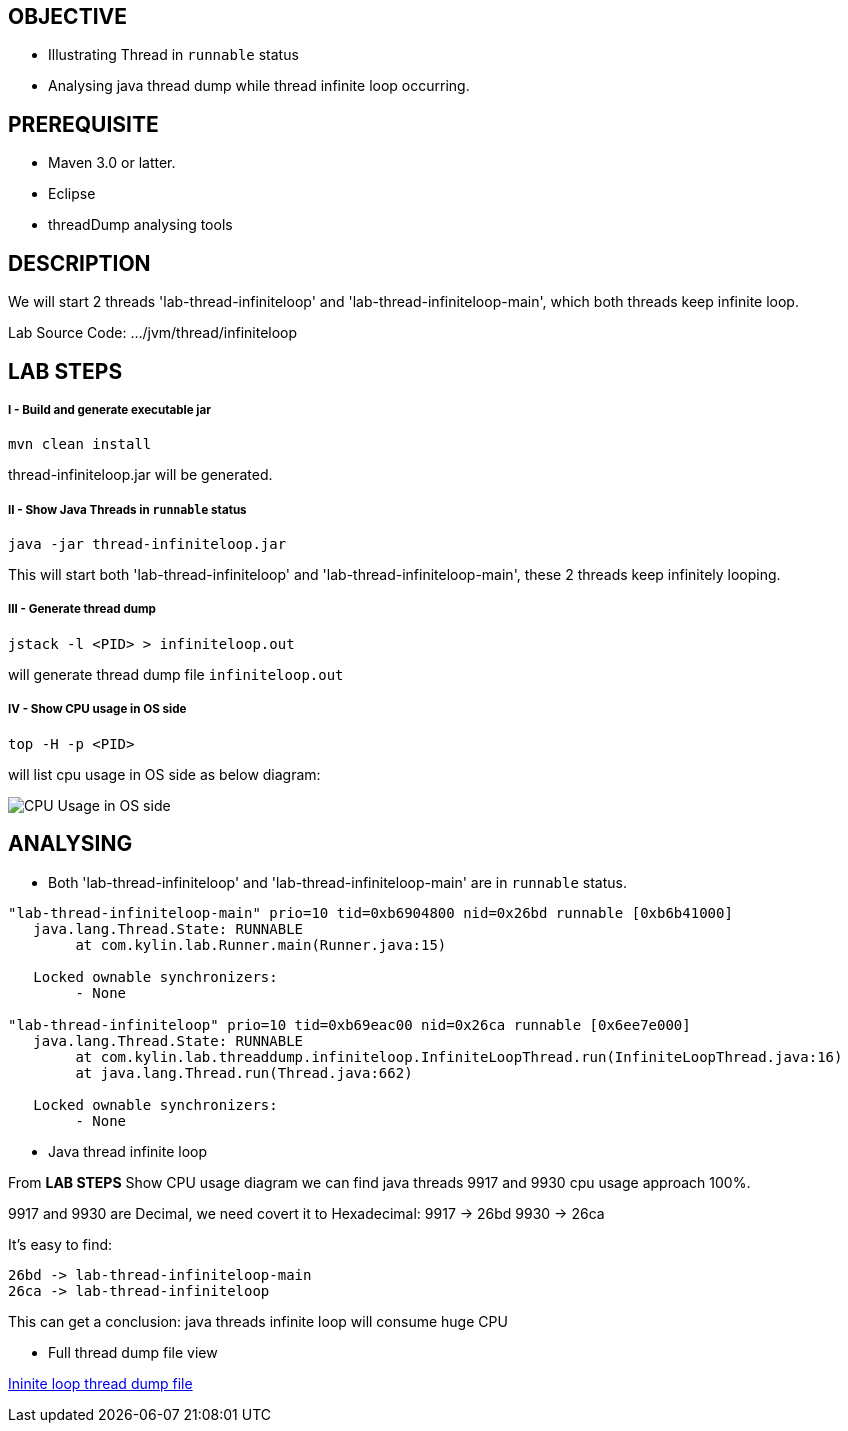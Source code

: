 OBJECTIVE
---------
* Illustrating Thread in `runnable` status
* Analysing java thread dump while thread infinite loop occurring.

PREREQUISITE
-------------

* Maven 3.0 or latter.
* Eclipse
* threadDump analysing tools

DESCRIPTION
-----------

We will start 2 threads 'lab-thread-infiniteloop' and 'lab-thread-infiniteloop-main', which both threads keep infinite loop.

Lab Source Code: .../jvm/thread/infiniteloop

LAB STEPS
---------

I - Build and generate executable jar
+++++++++++++++++++++++++++++++++++++

----
mvn clean install
----

thread-infiniteloop.jar will be generated.

II - Show Java Threads in `runnable` status
+++++++++++++++++++++++++++++++++++++++++++

----
java -jar thread-infiniteloop.jar
----

This will start both 'lab-thread-infiniteloop' and 'lab-thread-infiniteloop-main', these 2 threads keep infinitely looping.

III - Generate thread dump
++++++++++++++++++++++++++

----
jstack -l <PID> > infiniteloop.out
----

will generate thread dump file `infiniteloop.out`

IV - Show CPU usage in OS side
++++++++++++++++++++++++++++++

----
top -H -p <PID>
----

will list cpu usage in OS side as below diagram:

image::img/jvm-thread-infiniteloop-1.png[CPU Usage in OS side]

ANALYSING
---------

* Both 'lab-thread-infiniteloop' and 'lab-thread-infiniteloop-main' are in `runnable` status.

----
"lab-thread-infiniteloop-main" prio=10 tid=0xb6904800 nid=0x26bd runnable [0xb6b41000]
   java.lang.Thread.State: RUNNABLE
        at com.kylin.lab.Runner.main(Runner.java:15)

   Locked ownable synchronizers:
        - None

"lab-thread-infiniteloop" prio=10 tid=0xb69eac00 nid=0x26ca runnable [0x6ee7e000]
   java.lang.Thread.State: RUNNABLE
        at com.kylin.lab.threaddump.infiniteloop.InfiniteLoopThread.run(InfiniteLoopThread.java:16)
        at java.lang.Thread.run(Thread.java:662)

   Locked ownable synchronizers:
        - None
----

* Java thread infinite loop

From *LAB STEPS* Show CPU usage diagram we can find java threads 9917 and 9930 cpu usage approach 100%.

9917 and 9930 are Decimal, we need covert it to Hexadecimal:
  9917 -> 26bd
  9930 -> 26ca

It's easy to find:

  26bd -> lab-thread-infiniteloop-main
  26ca -> lab-thread-infiniteloop

This can get a conclusion: java threads infinite loop will consume huge CPU

* Full thread dump file view

link:infiniteloop.out[Ininite loop thread dump file]

